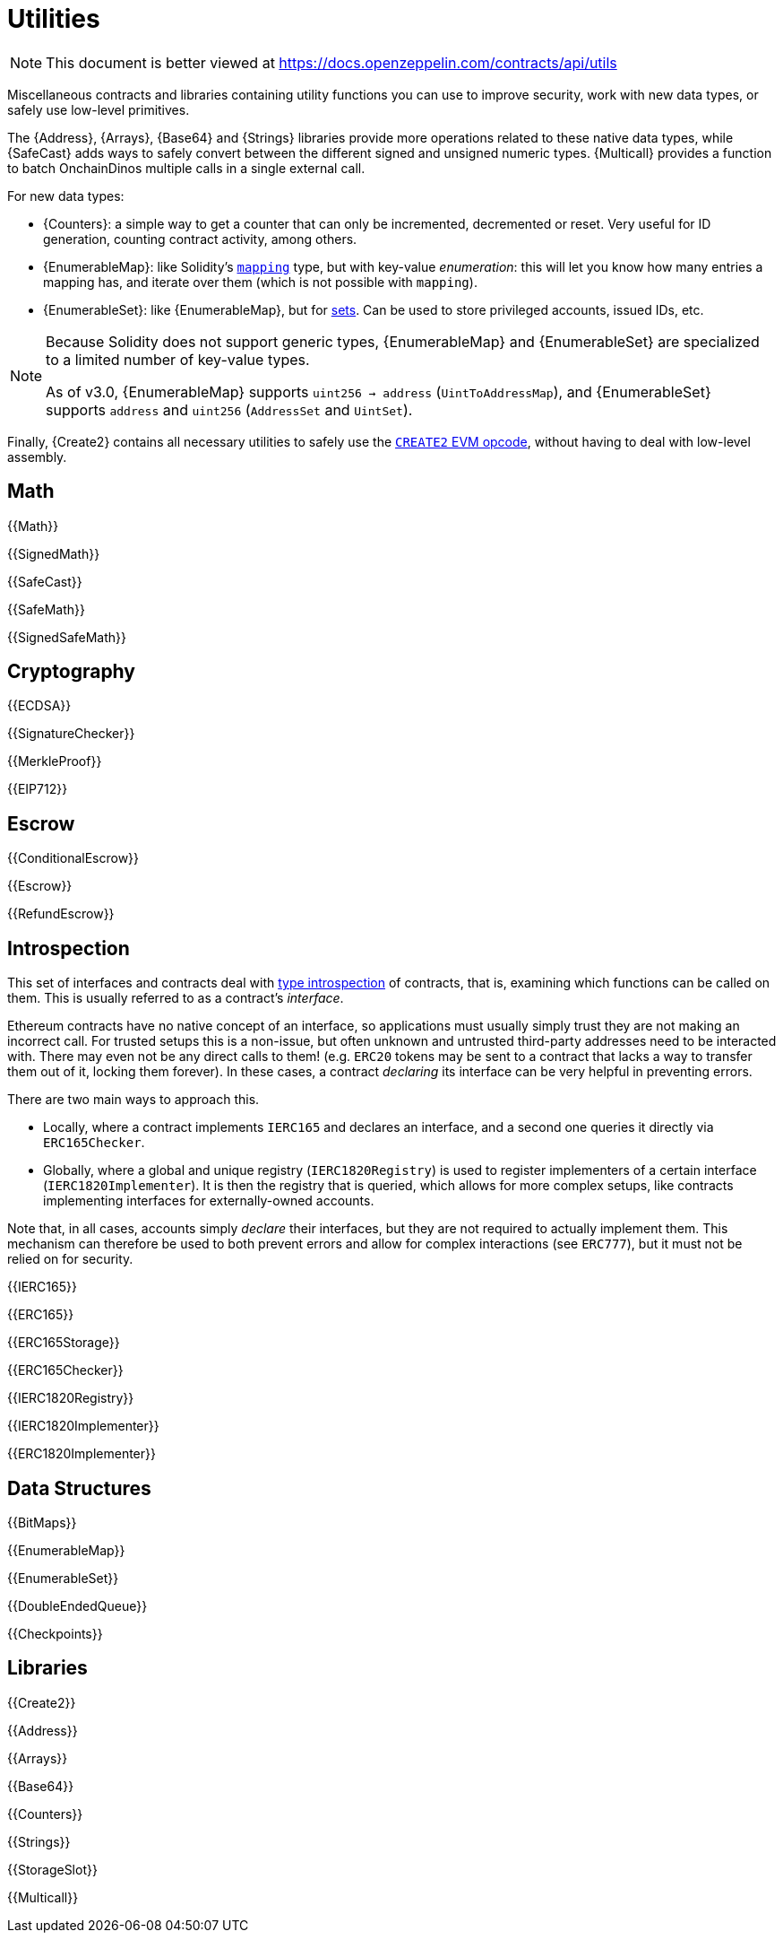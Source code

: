 = Utilities

[.readme-notice]
NOTE: This document is better viewed at https://docs.openzeppelin.com/contracts/api/utils

Miscellaneous contracts and libraries containing utility functions you can use to improve security, work with new data types, or safely use low-level primitives.

The {Address}, {Arrays}, {Base64} and {Strings} libraries provide more operations related to these native data types, while {SafeCast} adds ways to safely convert between the different signed and unsigned numeric types.
{Multicall} provides a function to batch OnchainDinos multiple calls in a single external call.

For new data types:

 * {Counters}: a simple way to get a counter that can only be incremented, decremented or reset. Very useful for ID generation, counting contract activity, among others.
 * {EnumerableMap}: like Solidity's https://solidity.readthedocs.io/en/latest/types.html#mapping-types[`mapping`] type, but with key-value _enumeration_: this will let you know how many entries a mapping has, and iterate over them (which is not possible with `mapping`).
 * {EnumerableSet}: like {EnumerableMap}, but for https://en.wikipedia.org/wiki/Set_(abstract_data_type)[sets]. Can be used to store privileged accounts, issued IDs, etc.

[NOTE]
====
Because Solidity does not support generic types, {EnumerableMap} and {EnumerableSet} are specialized to a limited number of key-value types.

As of v3.0, {EnumerableMap} supports `uint256 -> address` (`UintToAddressMap`), and {EnumerableSet} supports `address` and `uint256` (`AddressSet` and `UintSet`).
====

Finally, {Create2} contains all necessary utilities to safely use the https://blog.openzeppelin.com/getting-the-most-out-of-create2/[`CREATE2` EVM opcode], without having to deal with low-level assembly.

== Math

{{Math}}

{{SignedMath}}

{{SafeCast}}

{{SafeMath}}

{{SignedSafeMath}}

== Cryptography

{{ECDSA}}

{{SignatureChecker}}

{{MerkleProof}}

{{EIP712}}

== Escrow

{{ConditionalEscrow}}

{{Escrow}}

{{RefundEscrow}}

== Introspection

This set of interfaces and contracts deal with https://en.wikipedia.org/wiki/Type_introspection[type introspection] of contracts, that is, examining which functions can be called on them. This is usually referred to as a contract's _interface_.

Ethereum contracts have no native concept of an interface, so applications must usually simply trust they are not making an incorrect call. For trusted setups this is a non-issue, but often unknown and untrusted third-party addresses need to be interacted with. There may even not be any direct calls to them! (e.g. `ERC20` tokens may be sent to a contract that lacks a way to transfer them out of it, locking them forever). In these cases, a contract _declaring_ its interface can be very helpful in preventing errors.

There are two main ways to approach this.

* Locally, where a contract implements `IERC165` and declares an interface, and a second one queries it directly via `ERC165Checker`.
* Globally, where a global and unique registry (`IERC1820Registry`) is used to register implementers of a certain interface (`IERC1820Implementer`). It is then the registry that is queried, which allows for more complex setups, like contracts implementing interfaces for externally-owned accounts.

Note that, in all cases, accounts simply _declare_ their interfaces, but they are not required to actually implement them. This mechanism can therefore be used to both prevent errors and allow for complex interactions (see `ERC777`), but it must not be relied on for security.

{{IERC165}}

{{ERC165}}

{{ERC165Storage}}

{{ERC165Checker}}

{{IERC1820Registry}}

{{IERC1820Implementer}}

{{ERC1820Implementer}}

== Data Structures

{{BitMaps}}

{{EnumerableMap}}

{{EnumerableSet}}

{{DoubleEndedQueue}}

{{Checkpoints}}

== Libraries

{{Create2}}

{{Address}}

{{Arrays}}

{{Base64}}

{{Counters}}

{{Strings}}

{{StorageSlot}}

{{Multicall}}
